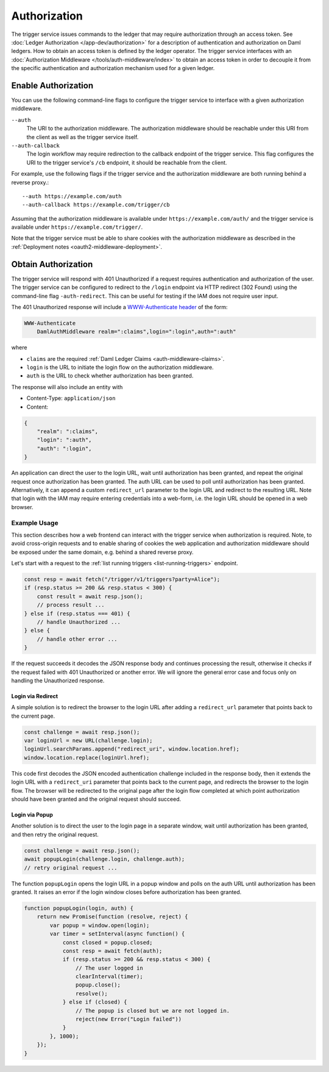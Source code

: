 .. Copyright (c) 2021 Digital Asset (Switzerland) GmbH and/or its affiliates. All rights reserved.
.. SPDX-License-Identifier: Apache-2.0

Authorization
#############

The trigger service issues commands to the ledger that may require authorization through an access token.
See :doc:`Ledger Authorization </app-dev/authorization>` for a description of authentication and authorization on Daml ledgers.
How to obtain an access token is defined by the ledger operator.
The trigger service interfaces with an :doc:`Authorization Middleware </tools/auth-middleware/index>`
to obtain an access token in order to decouple it from the specific authentication and authorization mechanism used for a given ledger.

Enable Authorization
~~~~~~~~~~~~~~~~~~~~

You can use the following command-line flags to configure the trigger service to interface with a given authorization middleware.

``--auth``
    The URI to the authorization middleware.
    The authorization middleware should be reachable under this URI from the client as well as the trigger service itself.

``--auth-callback``
    The login workflow may require redirection to the callback endpoint of the trigger service.
    This flag configures the URI to the trigger service's ``/cb`` endpoint, it should be reachable from the client.

For example, use the following flags if the trigger service and the authorization middleware are both running behind a reverse proxy.::

    --auth https://example.com/auth
    --auth-callback https://example.com/trigger/cb

Assuming that the authorization middleware is available under ``https://example.com/auth/``
and the trigger service is available under ``https://example.com/trigger/``.

Note that the trigger service must be able to share cookies with the authorization middleware as described in the :ref:`Deployment notes <oauth2-middleware-deployment>`.

Obtain Authorization
~~~~~~~~~~~~~~~~~~~~

The trigger service will respond with 401 Unauthorized if a request requires authentication and authorization of the user.
The trigger service can be configured to redirect to the ``/login`` endpoint via HTTP redirect (302 Found)
using the command-line flag ``-auth-redirect``.
This can be useful for testing if the IAM does not require user input.

The 401 Unauthorized response will include a `WWW-Authenticate header <https://tools.ietf.org/html/rfc7235#section-4.1>`_ of the form:

.. code-block:: none

    WWW-Authenticate
        DamlAuthMiddleware realm=":claims",login=":login",auth=":auth"

where

- ``claims`` are the required :ref:`Daml Ledger Claims <auth-middleware-claims>`.
- ``login`` is the URL to initiate the login flow on the authorization middleware.
- ``auth`` is the URL to check whether authorization has been granted.

The response will also include an entity with

- Content-Type: ``application/json``
- Content:

.. code-block:: json

    {
        "realm": ":claims",
        "login": ":auth",
        "auth": ":login",
    }

An application can direct the user to the login URL,
wait until authorization has been granted,
and repeat the original request once authorization has been granted.
The auth URL can be used to poll until authorization has been granted.
Alternatively, it can append a custom ``redirect_url`` parameter to the login URL and redirect to the resulting URL.
Note that login with the IAM may require entering credentials into a web-form,
i.e. the login URL should be opened in a web browser.

Example Usage
*************

This section describes how a web frontend can interact with the trigger service when authorization is required.
Note, to avoid cross-origin requests and to enable sharing of cookies
the web application and authorization middleware should be exposed under the same domain,
e.g. behind a shared reverse proxy.

Let's start with a request to the :ref:`list running triggers <list-running-triggers>` endpoint.

.. code-block:: javascript

    const resp = await fetch("/trigger/v1/triggers?party=Alice");
    if (resp.status >= 200 && resp.status < 300) {
        const result = await resp.json();
        // process result ...
    } else if (resp.status === 401) {
        // handle Unauthorized ...
    } else {
        // handle other error ...
    }

If the request succeeds it decodes the JSON response body and continues processing the result,
otherwise it checks if the request failed with 401 Unauthorized or another error.
We will ignore the general error case and focus only on handling the Unauthorized response.

Login via Redirect
==================

A simple solution is to redirect the browser to the login URL after adding a ``redirect_url`` parameter that points back to the current page.

.. code-block:: javascript

    const challenge = await resp.json();
    var loginUrl = new URL(challenge.login);
    loginUrl.searchParams.append("redirect_uri", window.location.href);
    window.location.replace(loginUrl.href);

This code first decodes the JSON encoded authentication challenge included in the response body,
then it extends the login URL with a ``redirect_uri`` parameter that points back to the current page,
and redirects the browser to the login flow.
The browser will be redirected to the original page after the login flow completed
at which point authorization should have been granted and the original request should succeed.

Login via Popup
===============

Another solution is to direct the user to the login page in a separate window,
wait until authorization has been granted, and then retry the original request.

.. code-block:: javascript

    const challenge = await resp.json();
    await popupLogin(challenge.login, challenge.auth);
    // retry original request ...

The function ``popupLogin`` opens the login URL in a popup window
and polls on the auth URL until authorization has been granted.
It raises an error if the login window closes before authorization has been granted.

.. code-block:: javascript

    function popupLogin(login, auth) {
        return new Promise(function (resolve, reject) {
            var popup = window.open(login);
            var timer = setInterval(async function() {
                const closed = popup.closed;
                const resp = await fetch(auth);
                if (resp.status >= 200 && resp.status < 300) {
                    // The user logged in
                    clearInterval(timer);
                    popup.close();
                    resolve();
                } else if (closed) {
                    // The popup is closed but we are not logged in.
                    reject(new Error("Login failed"))
                }
            }, 1000);
        });
    }
